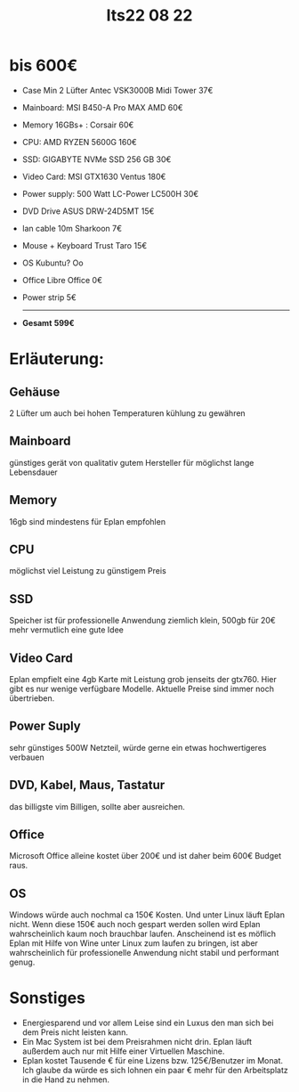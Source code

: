 #+title: Its22 08 22

* bis 600€

+ Case Min 2 Lüfter    Antec VSK3000B Midi Tower             37€
+ Mainboard:           MSI B450-A Pro MAX AMD                60€
+ Memory 16GBs+ :      Corsair                               60€
+ CPU:                 AMD RYZEN 5600G                       160€
+ SSD:                 GIGABYTE NVMe SSD 256 GB              30€
+ Video Card:          MSI GTX1630 Ventus                    180€
+ Power supply:        500 Watt LC-Power LC500H              30€
+ DVD Drive            ASUS DRW-24D5MT                       15€
+ lan cable 10m        Sharkoon                              7€
+ Mouse + Keyboard     Trust Taro                            15€
+ OS                   Kubuntu? Oo
+ Office               Libre Office                          0€
+ Power strip                                                5€
  -------------------------------------------------------------------
+ *Gesamt*                                                  *599€*


* Erläuterung:
** Gehäuse
2 Lüfter um auch bei hohen Temperaturen kühlung zu gewähren
** Mainboard
günstiges gerät von qualitativ gutem Hersteller für möglichst lange Lebensdauer
** Memory
16gb sind mindestens für Eplan empfohlen
** CPU
möglichst viel Leistung zu günstigem Preis
** SSD
Speicher ist für professionelle Anwendung ziemlich klein, 500gb für 20€ mehr vermutlich eine gute Idee
** Video Card
Eplan empfielt eine 4gb Karte mit Leistung grob jenseits der gtx760. Hier gibt es nur wenige verfügbare Modelle. Aktuelle Preise sind immer noch übertrieben.
** Power Suply
sehr günstiges 500W Netzteil, würde gerne ein etwas hochwertigeres verbauen
** DVD, Kabel, Maus, Tastatur
das billigste vim Billigen, sollte aber ausreichen.
** Office
Microsoft Office alleine kostet über 200€ und ist daher beim 600€ Budget raus.
** OS
Windows würde auch nochmal ca 150€ Kosten. Und unter Linux läuft Eplan nicht. Wenn diese 150€ auch noch gespart werden sollen wird Eplan wahrscheinlich kaum noch brauchbar laufen.
Anscheinend ist es möflich Eplan mit Hilfe von Wine unter Linux zum laufen zu bringen, ist aber wahrscheinlich für professionelle Anwendung nicht stabil und performant genug.

* Sonstiges
- Energiesparend und vor allem Leise sind ein Luxus den man sich bei dem Preis nicht leisten kann.
- Ein Mac System ist bei dem Preisrahmen nicht drin. Eplan läuft außerdem auch nur mit Hilfe einer Virtuellen Maschine.
- Eplan kostet Tausende € für eine Lizens bzw. 125€/Benutzer im Monat. Ich glaube da würde es sich lohnen ein paar € mehr für den Arbeitsplatz in die Hand zu nehmen.
